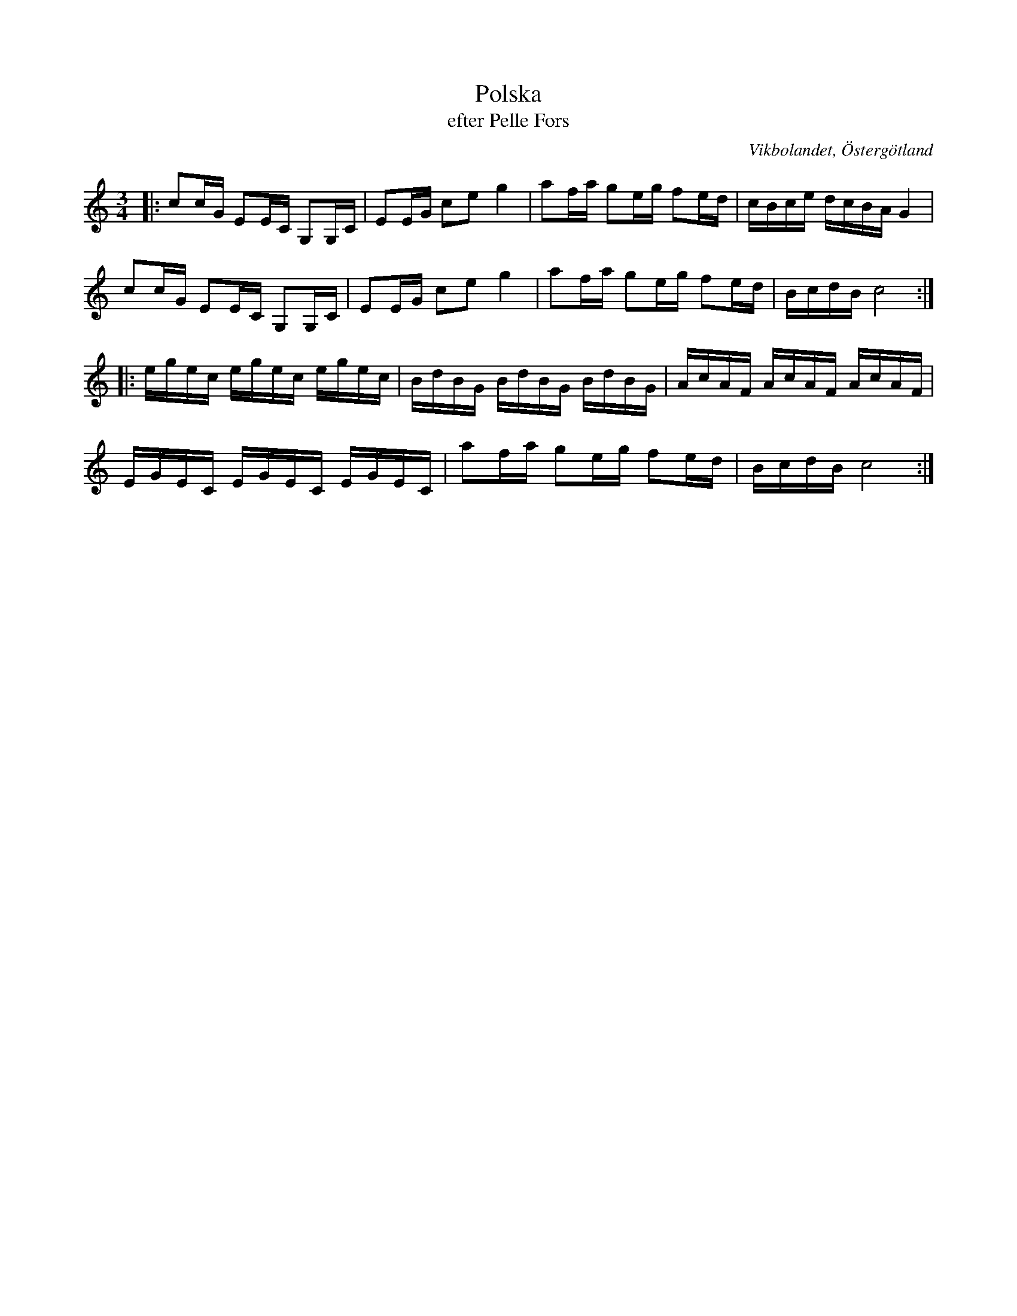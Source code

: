 %%abc-charset utf-8

X:44
T:Polska
T:efter Pelle Fors
R:Polska
O:Vikbolandet, Östergötland
S:efter Pelle Fors
B:Låtar efter Pelle Fors
B:Jämför SMUS - katalog M36 bild 12 hämtad ur [[Notböcker/220 Svenska Folkdanser]]
B:Jämför SMUS - katalog MMD27 bild 3 ur [[Notböcker/Johan Lundströms notbok]]
B:Jämför SMUS - katalog Ma18 bild 11 nr 31 ur [[Notböcker/Lars Larssons notbok]]
B:Jämför SMUS - katalog M93 bild 14 nr 16 efter [[Personer/Andreas Grevelius]]
B:Jämför SMUS - katalog MMD66 bild 100 nr 66
B:Jämför [[http://www.smus.se/earkiv/fmk/browselarge.php?lang=sw&katalogid=Sm+18&bildnr=00022|SMUS - katalog Sm18 bild 22]
B:Jämför SMUS - katalog M30a bild 6 nr 19
B:Jämför SMUS - katalog M33a bild 4 nr 8
B:Jämför SMUS - katalog Hs12 bild 11 nr 19
Z:Björn Ek 2009-01-08
M:3/4
L:1/16
K:C
|:c2cG E2EC G,2G,C| E2EG c2e2 g4|a2fa g2eg f2ed|cBce dcBA G4|
  c2cG E2EC G,2G,C| E2EG c2e2 g4|a2fa g2eg f2ed|BcdB c8:|
|:egec egec egec|BdBG BdBG BdBG|AcAF AcAF AcAF|
  EGEC EGEC EGEC|a2fa g2eg f2ed|BcdB c8      :|

